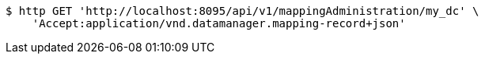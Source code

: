 [source,bash]
----
$ http GET 'http://localhost:8095/api/v1/mappingAdministration/my_dc' \
    'Accept:application/vnd.datamanager.mapping-record+json'
----